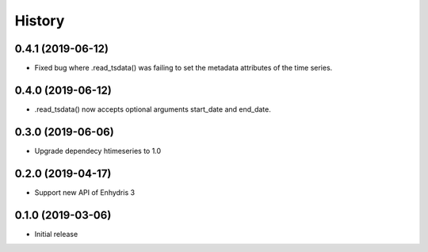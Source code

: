 =======
History
=======

0.4.1 (2019-06-12)
==================

- Fixed bug where .read_tsdata() was failing to set the metadata
  attributes of the time series.

0.4.0 (2019-06-12)
==================

- .read_tsdata() now accepts optional arguments start_date and end_date.

0.3.0 (2019-06-06)
==================

- Upgrade dependecy htimeseries to 1.0

0.2.0 (2019-04-17)
==================

- Support new API of Enhydris 3

0.1.0 (2019-03-06)
==================

- Initial release
